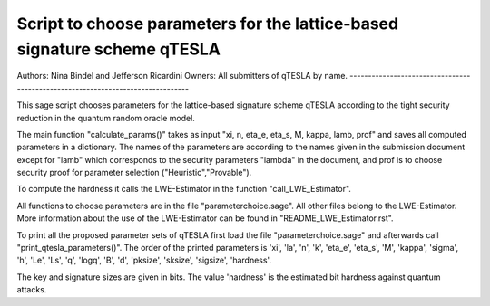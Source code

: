 Script to choose parameters for the lattice-based signature scheme qTESLA 
--------------------------------------------------------------------------------
Authors: Nina Bindel and Jefferson Ricardini
Owners: All submitters of qTESLA by name. 
--------------------------------------------------------------------------------

This sage script chooses parameters for the lattice-based signature scheme
qTESLA according to the tight security reduction in the quantum random oracle model.

The main function 
"calculate_params()" takes as input "xi, n, eta_e, eta_s, M, kappa, lamb, prof" and 
saves all computed parameters in a dictionary. The names of the parameters are 
according to the names given in the submission document except for "lamb" which
corresponds to the security parameters "lambda" in the document, and prof is
to choose security proof for parameter selection ("Heuristic","Provable"). 

To compute the hardness it calls the LWE-Estimator in the function "call_LWE_Estimator".

All functions to choose parameters are in the file "parameterchoice.sage". All
other files belong to the LWE-Estimator. More information about the use of 
the LWE-Estimator can be found in "README_LWE_Estimator.rst".

To print all the proposed parameter sets of qTESLA first load the file 
"parameterchoice.sage" and afterwards call "print_qtesla_parameters()". 
The order of the printed parameters is
'xi', 'la', 'n', 'k', 'eta_e', 'eta_s', 'M', 'kappa', 'sigma', 'h', 'Le', 'Ls',
'q', 'logq', 'B', 'd', 'pksize', 'sksize', 'sigsize', 'hardness'. 

The key and signature sizes are given in bits. The value 'hardness' is the estimated 
bit hardness against quantum attacks. 


